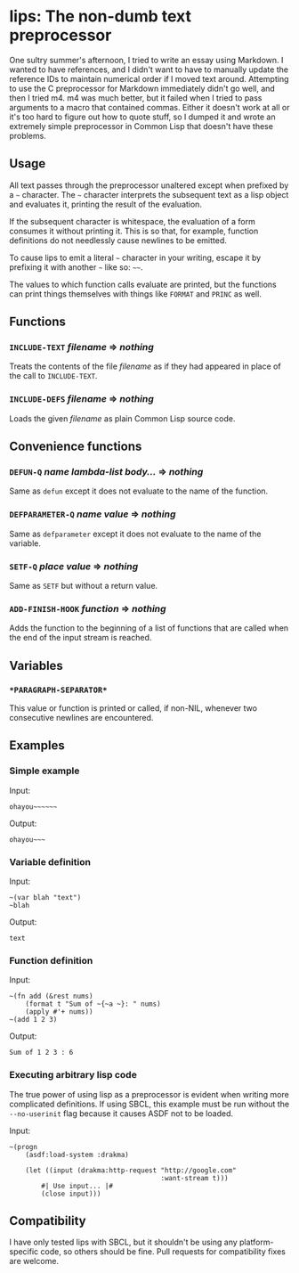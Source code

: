 
* lips: The non-dumb text preprocessor

  One sultry summer's afternoon, I tried to write an essay using Markdown. I wanted to have references, and I didn't want to have to manually update the reference IDs to maintain numerical order if I moved text around. Attempting to use the C preprocessor for Markdown immediately didn't go well, and then I tried m4. m4 was much better, but it failed when I tried to pass arguments to a macro that contained commas. Either it doesn't work at all or it's too hard to figure out how to quote stuff, so I dumped it and wrote an extremely simple preprocessor in Common Lisp that doesn't have these problems.

** Usage

   All text passes through the preprocessor unaltered except when prefixed by a =~= character. The =~= character interprets the subsequent text as a lisp object and evaluates it, printing the result of the evaluation.

   If the subsequent character is whitespace, the evaluation of a form consumes it without printing it. This is so that, for example, function definitions do not needlessly cause newlines to be emitted.

   To cause lips to emit a literal =~= character in your writing, escape it by prefixing it with another =~= like so: =~~=.

   The values to which function calls evaluate are printed, but the functions can print things themselves with things like =FORMAT= and =PRINC= as well.

** Functions

*** =INCLUDE-TEXT= /filename/ => /nothing/

    Treats the contents of the file /filename/ as if they had appeared in place of the call to =INCLUDE-TEXT=.

*** =INCLUDE-DEFS= /filename/ => /nothing/

    Loads the given /filename/ as plain Common Lisp source code.

** Convenience functions

*** =DEFUN-Q= /name/ /lambda-list/ /body.../ => /nothing/

    Same as =defun= except it does not evaluate to the name of the function.

*** =DEFPARAMETER-Q= /name/ /value/ => /nothing/

    Same as =defparameter= except it does not evaluate to the name of the variable.

*** =SETF-Q= /place/ /value/ => /nothing/

    Same as =SETF= but without a return value.

*** =ADD-FINISH-HOOK= /function/ => /nothing/

    Adds the function to the beginning of a list of functions that are called when the end of the input stream is reached.

** Variables

*** =*PARAGRAPH-SEPARATOR*=

    This value or function is printed or called, if non-NIL, whenever two consecutive newlines are encountered.

** Examples

*** Simple example

    Input:

#+BEGIN_SRC
ohayou~~~~~~
#+END_SRC

    Output:

#+BEGIN_SRC
ohayou~~~
#+END_SRC

*** Variable definition

    Input:

#+BEGIN_SRC
~(var blah "text")
~blah
#+END_SRC

    Output:

#+BEGIN_SRC
text
#+END_SRC

*** Function definition

    Input:

#+BEGIN_SRC
~(fn add (&rest nums)
    (format t "Sum of ~{~a ~}: " nums)
    (apply #'+ nums))
~(add 1 2 3)
#+END_SRC

    Output:

#+BEGIN_SRC
Sum of 1 2 3 : 6
#+END_SRC

*** Executing arbitrary lisp code

    The true power of using lisp as a preprocessor is evident when writing more complicated definitions. If using SBCL, this example must be run without the =--no-userinit= flag because it causes ASDF not to be loaded.

    Input:

#+BEGIN_SRC
~(progn
    (asdf:load-system :drakma)

    (let ((input (drakma:http-request "http://google.com"
                                      :want-stream t)))
        #| Use input... |#
        (close input)))
#+END_SRC

** Compatibility

   I have only tested lips with SBCL, but it shouldn't be using any platform-specific code, so others should be fine. Pull requests for compatibility fixes are welcome.
